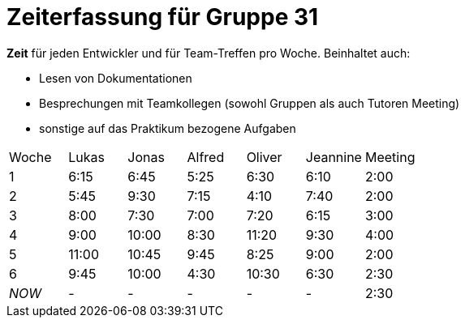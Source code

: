 = Zeiterfassung für Gruppe 31

*Zeit* für jeden Entwickler und für Team-Treffen pro Woche. Beinhaltet auch:

* Lesen von Dokumentationen
* Besprechungen mit Teamkollegen (sowohl Gruppen als auch Tutoren Meeting)
* sonstige auf das Praktikum bezogene Aufgaben


[option="headers"]
|===
|Woche |Lukas |Jonas |Alfred |Oliver|Jeannine|Meeting
|1     |6:15  |6:45  |5:25   |6:30  |6:10    |2:00
|2     |5:45  |9:30  |7:15   |4:10  |7:40    |2:00
|3     |8:00  |7:30  |7:00   |7:20  |6:15    |3:00
|4     |9:00  |10:00 |8:30   |11:20 |9:30    |4:00
|5     |11:00 |10:45 |9:45   |8:25  |9:00    |2:00
|6     |9:45  |10:00 |4:30   |10:30 |6:30    |2:30
|_NOW_ |-     |-     |-      |-     |-       |2:30
|===